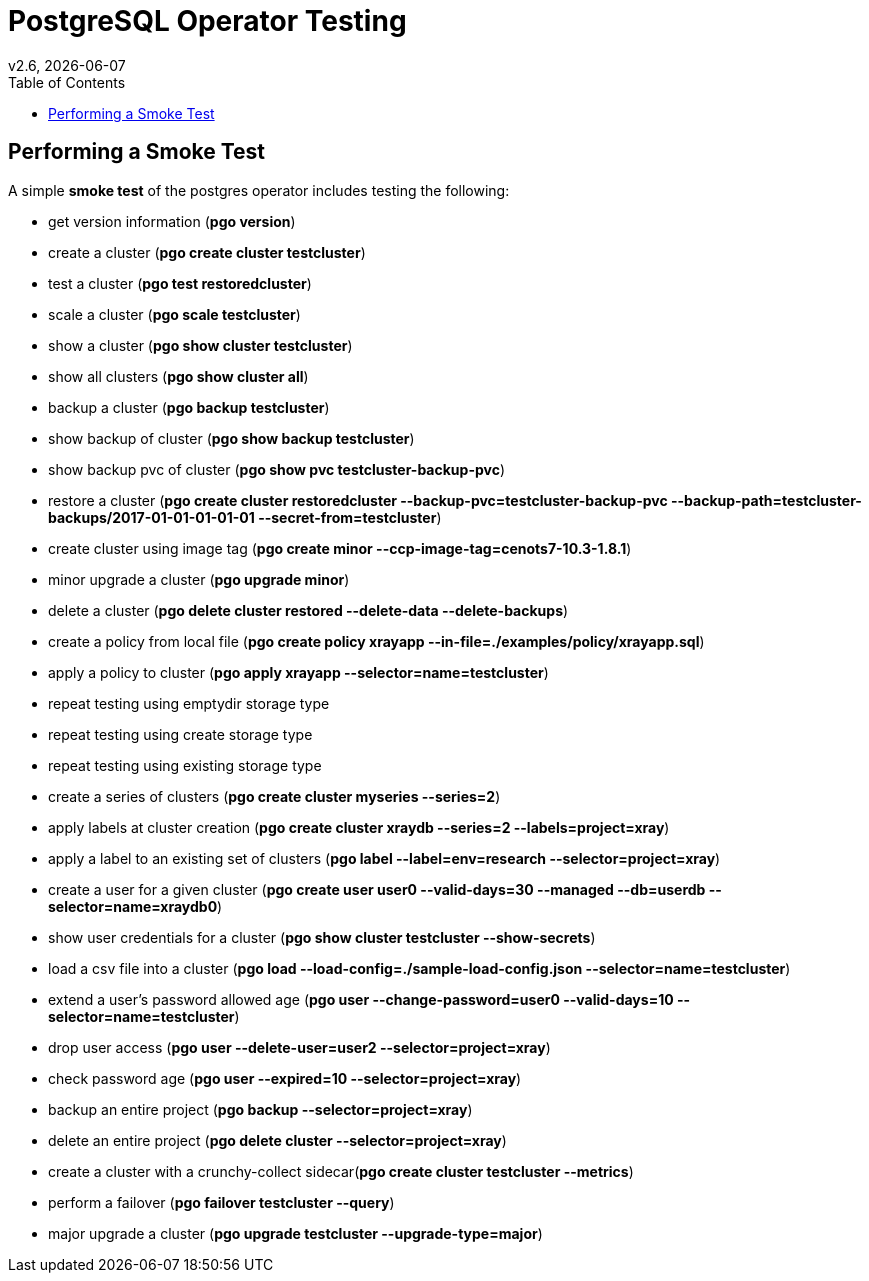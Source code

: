 = PostgreSQL Operator Testing
:toc:
v2.6, {docdate}

== Performing a Smoke Test

A simple *smoke test* of the postgres operator includes testing
the following:

 * get version information (*pgo version*)
 * create a cluster (*pgo create cluster testcluster*)
 * test a cluster (*pgo test restoredcluster*)
 * scale a cluster (*pgo scale testcluster*)
 * show a cluster (*pgo show cluster testcluster*)
 * show all clusters (*pgo show cluster all*)
 * backup a cluster (*pgo backup testcluster*)
 * show backup of cluster (*pgo show backup testcluster*)
 * show backup pvc of cluster (*pgo show pvc testcluster-backup-pvc*)
 * restore a cluster (*pgo create cluster restoredcluster --backup-pvc=testcluster-backup-pvc --backup-path=testcluster-backups/2017-01-01-01-01-01 --secret-from=testcluster*)
 * create cluster using image tag (*pgo create minor --ccp-image-tag=cenots7-10.3-1.8.1*)
 * minor upgrade a cluster (*pgo upgrade minor*)
 * delete a cluster (*pgo delete cluster restored --delete-data --delete-backups*)
 * create a policy from local file (*pgo create policy xrayapp --in-file=./examples/policy/xrayapp.sql*)
 * apply a policy to cluster (*pgo apply xrayapp --selector=name=testcluster*)
 * repeat testing using emptydir storage type
 * repeat testing using create storage type
 * repeat testing using existing storage type
 * create a series of clusters  (*pgo create cluster myseries --series=2*)
 * apply labels at cluster creation (*pgo create cluster xraydb --series=2 --labels=project=xray*)
 * apply a label to an existing set of clusters (*pgo label --label=env=research --selector=project=xray*)
 * create a user for a given cluster (*pgo create user user0 --valid-days=30 --managed --db=userdb --selector=name=xraydb0*)
 * show user credentials for a cluster (*pgo show cluster testcluster --show-secrets*)
 * load a csv file into a cluster (*pgo load --load-config=./sample-load-config.json --selector=name=testcluster*)
 * extend a user's password allowed age (*pgo user --change-password=user0 --valid-days=10 --selector=name=testcluster*)
 * drop user access (*pgo user --delete-user=user2 --selector=project=xray*)
 * check password age (*pgo user --expired=10 --selector=project=xray*)
 * backup an entire project (*pgo backup --selector=project=xray*)
 * delete an entire project (*pgo delete cluster --selector=project=xray*)
 * create a cluster with a crunchy-collect sidecar(*pgo create cluster testcluster --metrics*)
 * perform a failover (*pgo failover testcluster --query*)
 * major upgrade a cluster (*pgo upgrade testcluster --upgrade-type=major*)

